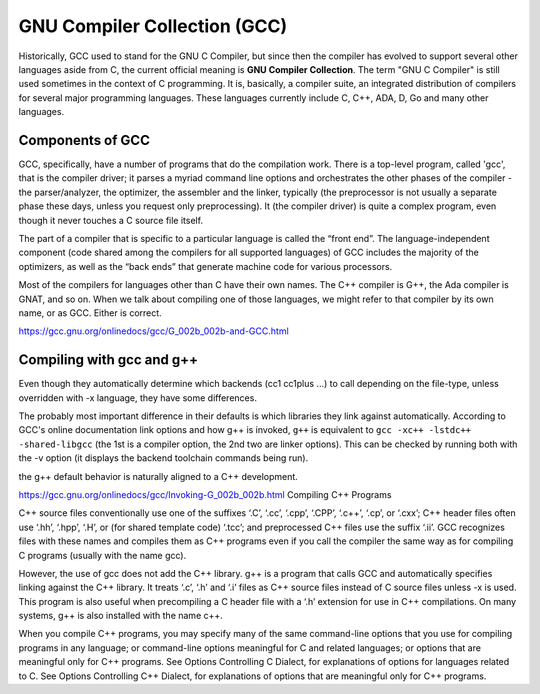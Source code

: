 =============================
GNU Compiler Collection (GCC)
=============================
Historically, GCC used to stand for the GNU C Compiler, but since then the compiler has evolved to support several other languages aside from C, the current official meaning is **GNU Compiler Collection**. The term "GNU C Compiler" is still used sometimes in the context of C programming. It is, basically, a compiler suite, an integrated distribution of compilers for several major programming languages. These languages currently include C, C++, ADA, D, Go and many other languages.

Components of GCC
=================
GCC, specifically, have a number of programs that do the compilation work. There is a top-level program, called 'gcc', that is the compiler driver; it parses a myriad command line options and orchestrates the other phases of the compiler - the parser/analyzer, the optimizer, the assembler and the linker, typically (the preprocessor is not usually a separate phase these days, unless you request only preprocessing). It (the compiler driver) is quite a complex program, even though it never touches a C source file itself.

The part of a compiler that is specific to a particular language is called the “front end”. The language-independent component (code shared among the compilers for all supported languages) of GCC includes the majority of the optimizers, as well as the “back ends” that generate machine code for various processors.

Most of the compilers for languages other than C have their own names. The C++ compiler is G++, the Ada compiler is GNAT, and so on. When we talk about compiling one of those languages, we might refer to that compiler by its own name, or as GCC. Either is correct.

https://gcc.gnu.org/onlinedocs/gcc/G_002b_002b-and-GCC.html

Compiling with gcc and g++
==========================

Even though they automatically determine which backends (cc1 cc1plus ...) to call depending on the file-type, unless overridden with -x language, they have some differences.

The probably most important difference in their defaults is which libraries they link against automatically. According to GCC's online documentation link options and how g++ is invoked, ``g++`` is equivalent to ``gcc -xc++ -lstdc++ -shared-libgcc`` (the 1st is a compiler option, the 2nd two are linker options). This can be checked by running both with the -v option (it displays the backend toolchain commands being run).


the g++ default behavior is naturally aligned to a C++ development.

https://gcc.gnu.org/onlinedocs/gcc/Invoking-G_002b_002b.html
Compiling C++ Programs

C++ source files conventionally use one of the suffixes ‘.C’, ‘.cc’, ‘.cpp’, ‘.CPP’, ‘.c++’, ‘.cp’, or ‘.cxx’; C++ header files often use ‘.hh’, ‘.hpp’, ‘.H’, or (for shared template code) ‘.tcc’; and preprocessed C++ files use the suffix ‘.ii’. GCC recognizes files with these names and compiles them as C++ programs even if you call the compiler the same way as for compiling C programs (usually with the name gcc).

However, the use of gcc does not add the C++ library. g++ is a program that calls GCC and automatically specifies linking against the C++ library. It treats ‘.c’, ‘.h’ and ‘.i’ files as C++ source files instead of C source files unless -x is used. This program is also useful when precompiling a C header file with a ‘.h’ extension for use in C++ compilations. On many systems, g++ is also installed with the name c++.

When you compile C++ programs, you may specify many of the same command-line options that you use for compiling programs in any language; or command-line options meaningful for C and related languages; or options that are meaningful only for C++ programs. See Options Controlling C Dialect, for explanations of options for languages related to C. See Options Controlling C++ Dialect, for explanations of options that are meaningful only for C++ programs. 

